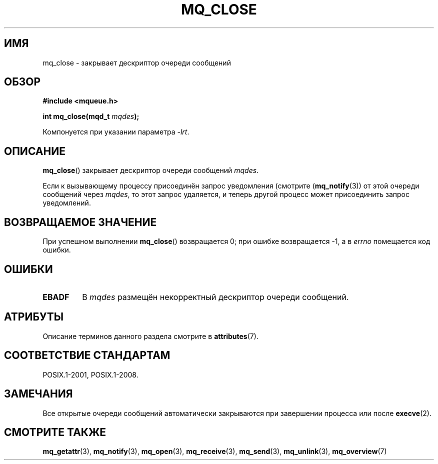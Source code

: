 .\" -*- mode: troff; coding: UTF-8 -*-
'\" t
.\" Copyright (C) 2006 Michael Kerrisk <mtk.manpages@gmail.com>
.\"
.\" %%%LICENSE_START(VERBATIM)
.\" Permission is granted to make and distribute verbatim copies of this
.\" manual provided the copyright notice and this permission notice are
.\" preserved on all copies.
.\"
.\" Permission is granted to copy and distribute modified versions of this
.\" manual under the conditions for verbatim copying, provided that the
.\" entire resulting derived work is distributed under the terms of a
.\" permission notice identical to this one.
.\"
.\" Since the Linux kernel and libraries are constantly changing, this
.\" manual page may be incorrect or out-of-date.  The author(s) assume no
.\" responsibility for errors or omissions, or for damages resulting from
.\" the use of the information contained herein.  The author(s) may not
.\" have taken the same level of care in the production of this manual,
.\" which is licensed free of charge, as they might when working
.\" professionally.
.\"
.\" Formatted or processed versions of this manual, if unaccompanied by
.\" the source, must acknowledge the copyright and authors of this work.
.\" %%%LICENSE_END
.\"
.\"*******************************************************************
.\"
.\" This file was generated with po4a. Translate the source file.
.\"
.\"*******************************************************************
.TH MQ_CLOSE 3 2017\-09\-15 Linux "Руководство программиста Linux"
.SH ИМЯ
mq_close \- закрывает дескриптор очереди сообщений
.SH ОБЗОР
.nf
\fB#include <mqueue.h>\fP
.PP
\fBint mq_close(mqd_t \fP\fImqdes\fP\fB);\fP
.fi
.PP
Компонуется при указании параметра \fI\-lrt\fP.
.SH ОПИСАНИЕ
\fBmq_close\fP() закрывает дескриптор очереди сообщений \fImqdes\fP.
.PP
Если к вызывающему процессу присоединён запрос уведомления (смотрите
(\fBmq_notify\fP(3)) от этой очереди сообщений через \fImqdes\fP, то этот запрос
удаляется, и теперь другой процесс может присоединить запрос уведомлений.
.SH "ВОЗВРАЩАЕМОЕ ЗНАЧЕНИЕ"
При успешном выполнении \fBmq_close\fP() возвращается 0; при ошибке
возвращается \-1, а в \fIerrno\fP помещается код ошибки.
.SH ОШИБКИ
.TP 
\fBEBADF\fP
В \fImqdes\fP размещён некорректный дескриптор очереди сообщений.
.SH АТРИБУТЫ
Описание терминов данного раздела смотрите в \fBattributes\fP(7).
.TS
allbox;
lb lb lb
l l l.
Интерфейс	Атрибут	Значение
T{
\fBmq_close\fP()
T}	Безвредность в нитях	MT\-Safe
.TE
.SH "СООТВЕТСТВИЕ СТАНДАРТАМ"
POSIX.1\-2001, POSIX.1\-2008.
.SH ЗАМЕЧАНИЯ
Все открытые очереди сообщений автоматически закрываются при завершении
процесса или после \fBexecve\fP(2).
.SH "СМОТРИТЕ ТАКЖЕ"
\fBmq_getattr\fP(3), \fBmq_notify\fP(3), \fBmq_open\fP(3), \fBmq_receive\fP(3),
\fBmq_send\fP(3), \fBmq_unlink\fP(3), \fBmq_overview\fP(7)
